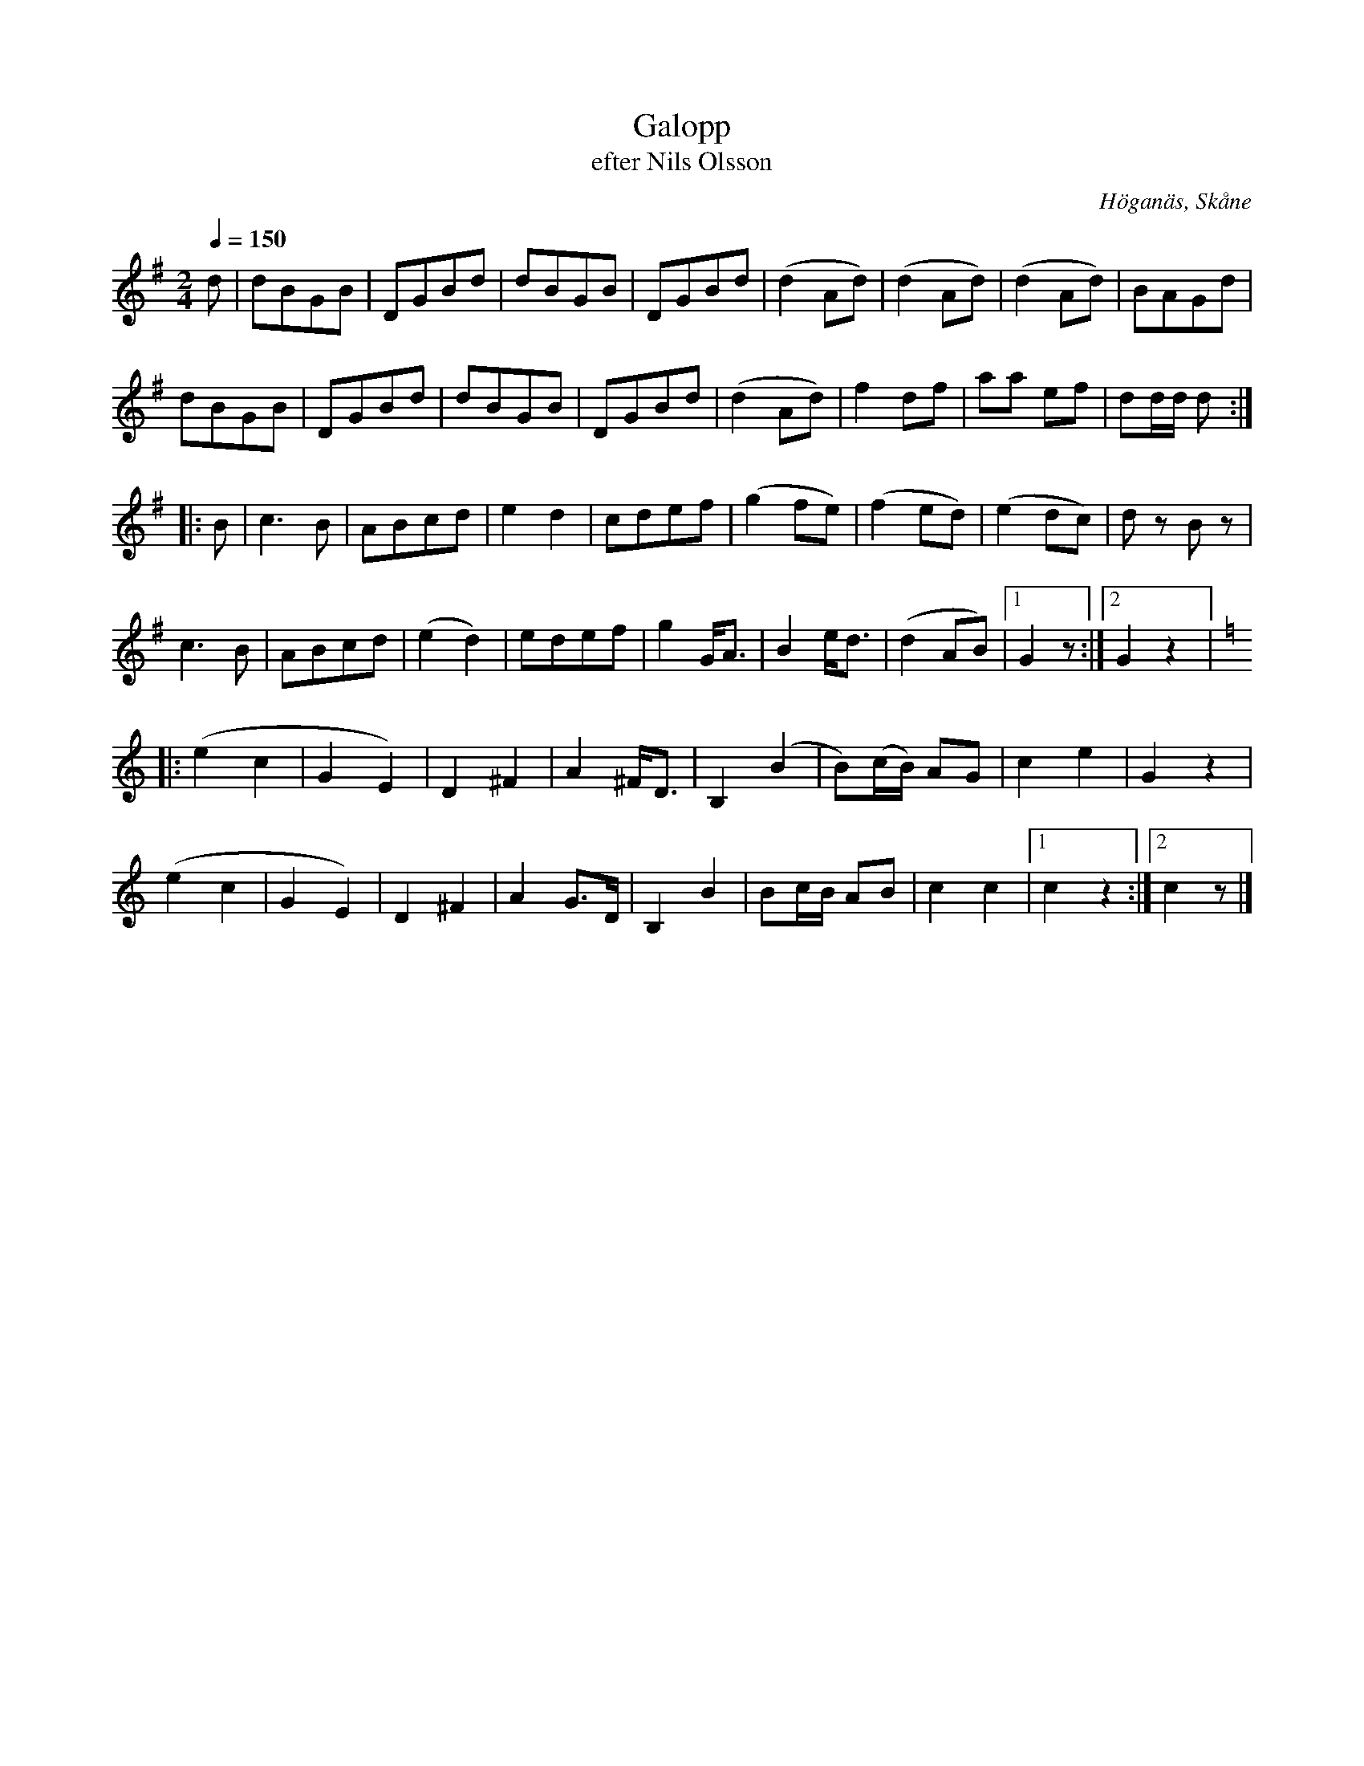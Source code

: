 %%abc-charset utf-8

X:1
T:Galopp
T:efter Nils Olsson
R:Galopp
S:Efter Nils Olsson, Höganäs
O:Höganäs, Skåne
Z:ABC-transkribering av Åke Persson
M:2/4
L:1/8
Q:1/4=150
K:G
d | dBGB | DGBd | dBGB | DGBd | (d2 Ad) | (d2 Ad) | (d2 Ad) | BAGd |
 dBGB | DGBd | dBGB | DGBd | (d2 Ad) | f2 df | aa ef | dd/d/ d :: 
B | c3 B | ABcd | e2 d2 | cdef | (g2 fe) | (f2 ed) | (e2 dc) | dz Bz | 
c3 B | ABcd | (e2 d2) | edef | g2 G<A | B2 e<d | (d2 AB) |1 G2 z :|2 G2 z2 |:
[K:C] (e2 c2 | G2 E2) | D2 ^F2 | A2 ^F<D | B,2 (B2 | B)(c/B/) AG | c2 e2 | G2 z2 |
(e2 c2 | G2 E2) | D2 ^F2 | A2 G>D | B,2 B2 | Bc/B/ AB | c2 c2 |1 c2 z2 :|2 c2 z |]

